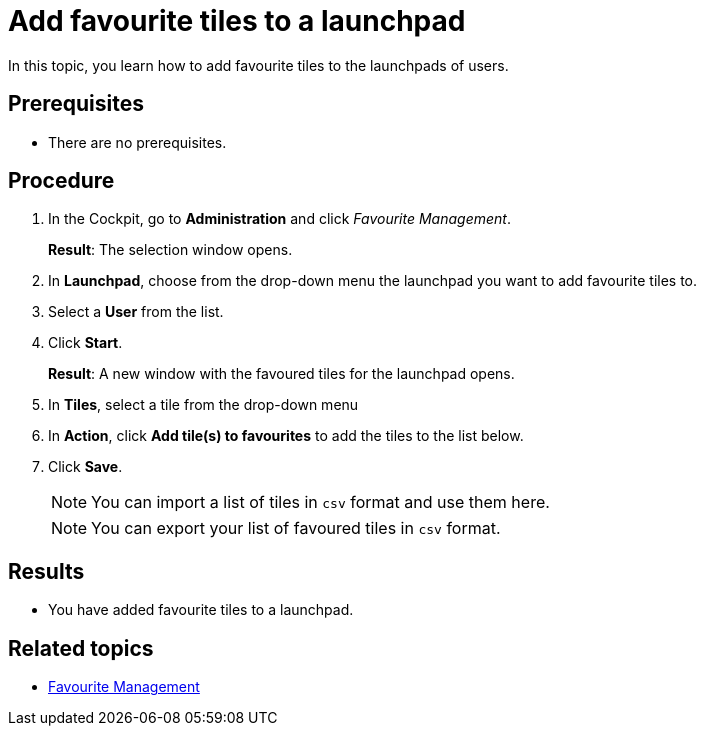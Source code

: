 = Add favourite tiles to a launchpad

In this topic, you learn how to add favourite tiles to the launchpads of users.

== Prerequisites

* There are no prerequisites.

== Procedure

. In the Cockpit, go to *Administration* and click _Favourite Management_.
+
*Result*: The selection window opens.
+
. In *Launchpad*, choose from the drop-down menu the launchpad you want to add favourite tiles to.
. Select a *User* from the list.
. Click *Start*.
+
*Result*: A new window with the favoured tiles for the launchpad opens.
+
. In *Tiles*, select a tile from the drop-down menu
. In *Action*, click *Add tile(s) to favourites* to add the tiles to the list below.
. Click *Save*.
+
NOTE: You can import a list of tiles in `csv` format and use them here.
+
NOTE: You can export your list of favoured tiles in `csv` format.

== Results

* You have added favourite tiles to a launchpad.

== Related topics

* xref:favourite-management.adoc[Favourite Management]
